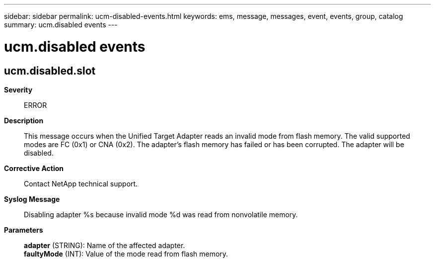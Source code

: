 ---
sidebar: sidebar
permalink: ucm-disabled-events.html
keywords: ems, message, messages, event, events, group, catalog
summary: ucm.disabled events
---

= ucm.disabled events
:toclevels: 1
:hardbreaks:
:nofooter:
:icons: font
:linkattrs:
:imagesdir: ./media/

== ucm.disabled.slot
*Severity*::
ERROR
*Description*::
This message occurs when the Unified Target Adapter reads an invalid mode from flash memory. The valid supported modes are FC (0x1) or CNA (0x2). The adapter's flash memory has failed or has been corrupted. The adapter will be disabled.
*Corrective Action*::
Contact NetApp technical support.
*Syslog Message*::
Disabling adapter %s because invalid mode %d was read from nonvolatile memory.
*Parameters*::
*adapter* (STRING): Name of the affected adapter.
*faultyMode* (INT): Value of the mode read from flash memory.
